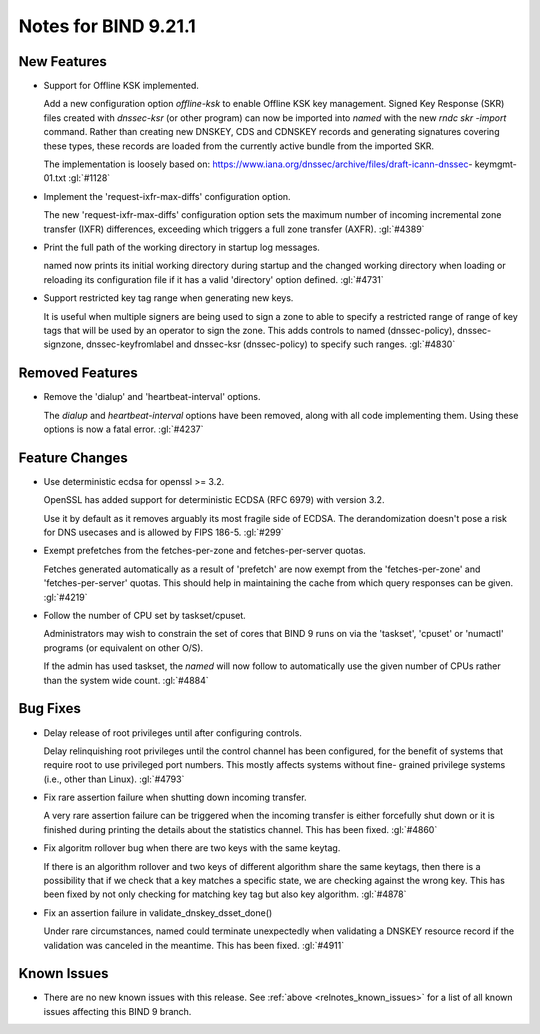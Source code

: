 .. Copyright (C) Internet Systems Consortium, Inc. ("ISC")
..
.. SPDX-License-Identifier: MPL-2.0
..
.. This Source Code Form is subject to the terms of the Mozilla Public
.. License, v. 2.0.  If a copy of the MPL was not distributed with this
.. file, you can obtain one at https://mozilla.org/MPL/2.0/.
..
.. See the COPYRIGHT file distributed with this work for additional
.. information regarding copyright ownership.

Notes for BIND 9.21.1
---------------------

New Features
~~~~~~~~~~~~

- Support for Offline KSK implemented.

  Add a new configuration option `offline-ksk` to enable Offline KSK key
  management. Signed Key Response (SKR) files created with `dnssec-ksr`
  (or other program) can now be imported into `named` with the new `rndc
  skr -import` command. Rather than creating new DNSKEY, CDS and CDNSKEY
  records and generating signatures covering these types, these records
  are loaded from the currently active bundle from the imported SKR.

  The implementation is loosely based on:
  https://www.iana.org/dnssec/archive/files/draft-icann-dnssec-
  keymgmt-01.txt :gl:`#1128`

- Implement the 'request-ixfr-max-diffs' configuration option.

  The new 'request-ixfr-max-diffs' configuration option sets the maximum
  number of incoming incremental zone transfer (IXFR) differences,
  exceeding which triggers a full zone transfer (AXFR). :gl:`#4389`

- Print the full path of the working directory in startup log messages.

  named now prints its initial working directory during startup and the
  changed working directory when loading or reloading its configuration
  file if it has a valid 'directory' option defined. :gl:`#4731`

- Support restricted key tag range when generating new keys.

  It is useful when multiple signers are being used to sign a zone to
  able to specify a restricted range of range of key tags that will be
  used by an operator to sign the zone.  This adds controls to named
  (dnssec-policy), dnssec-signzone, dnssec-keyfromlabel and dnssec-ksr
  (dnssec-policy) to specify such ranges. :gl:`#4830`

Removed Features
~~~~~~~~~~~~~~~~

- Remove the 'dialup' and 'heartbeat-interval' options.

  The `dialup` and `heartbeat-interval` options have been removed, along
  with all code implementing them. Using these options is now a fatal
  error. :gl:`#4237`

Feature Changes
~~~~~~~~~~~~~~~

- Use deterministic ecdsa for openssl >= 3.2.

  OpenSSL has added support for deterministic ECDSA (RFC 6979) with
  version 3.2.

  Use it by default as it removes arguably its most fragile side of
  ECDSA. The derandomization doesn't pose a risk for DNS usecases and is
  allowed by FIPS 186-5. :gl:`#299`

- Exempt prefetches from the fetches-per-zone and fetches-per-server
  quotas.

  Fetches generated automatically as a result of 'prefetch' are now
  exempt from the 'fetches-per-zone' and 'fetches-per-server' quotas.
  This should help in maintaining the cache from which query responses
  can be given. :gl:`#4219`

- Follow the number of CPU set by taskset/cpuset.

  Administrators may wish to constrain the set of cores that BIND 9 runs
  on via the 'taskset', 'cpuset' or 'numactl' programs (or equivalent on
  other O/S).

  If the admin has used taskset, the `named` will now follow to
  automatically use the given number of CPUs rather than the system wide
  count. :gl:`#4884`

Bug Fixes
~~~~~~~~~

- Delay release of root privileges until after configuring controls.

  Delay relinquishing root privileges until the control channel has been
  configured, for the benefit of systems that require root to use
  privileged port numbers.  This mostly affects systems without fine-
  grained privilege systems (i.e., other than Linux). :gl:`#4793`

- Fix rare assertion failure when shutting down incoming transfer.

  A very rare assertion failure can be triggered when the incoming
  transfer is either forcefully shut down or it is finished during
  printing the details about the statistics channel.  This has been
  fixed. :gl:`#4860`

- Fix algoritm rollover bug when there are two keys with the same
  keytag.

  If there is an algorithm rollover and two keys of different algorithm
  share the same keytags, then there is a possibility that if we check
  that a key matches a specific state, we are checking against the wrong
  key. This has been fixed by not only checking for matching key tag but
  also key algorithm. :gl:`#4878`

- Fix an assertion failure in validate_dnskey_dsset_done()

  Under rare circumstances, named could terminate unexpectedly when
  validating a DNSKEY resource record if the validation was canceled in
  the meantime. This has been fixed. :gl:`#4911`

Known Issues
~~~~~~~~~~~~

- There are no new known issues with this release. See :ref:`above
  <relnotes_known_issues>` for a list of all known issues affecting this
  BIND 9 branch.
